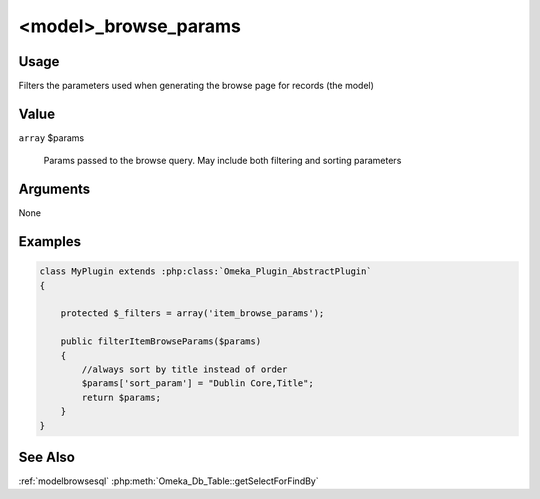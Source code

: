 #####################
<model>_browse_params
#####################

*****
Usage
*****

Filters the parameters used when generating the browse page for records (the model)


*****
Value
*****

``array`` $params

    Params passed to the browse query. May include both filtering and sorting parameters

*********
Arguments
*********

None

********
Examples
********

.. code-block:: php

    class MyPlugin extends :php:class:`Omeka_Plugin_AbstractPlugin`
    {
    
        protected $_filters = array('item_browse_params');
        
        public filterItemBrowseParams($params)
        {
            //always sort by title instead of order
            $params['sort_param'] = "Dublin Core,Title";
            return $params;
        }    
    }


********
See Also
********

:ref:`modelbrowsesql`
:php:meth:`Omeka_Db_Table::getSelectForFindBy`